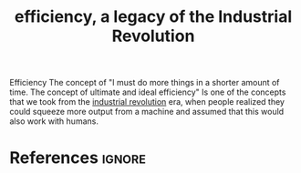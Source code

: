 :PROPERTIES:
:ID:       3a3dc310-88da-4748-83ad-b6ff4c28caf5
:END:
#+title: efficiency, a legacy of the Industrial Revolution
#+filetags: :productivity:efficiency:time:

Efficiency
The concept of "I must do more things in a shorter amount of time. The concept of ultimate and ideal efficiency"
Is one of the concepts that we took from the [[id:5cf113ed-fc28-418f-a5c0-64c9e8bced01][industrial revolution]] era, when people realized they could squeeze more output from a machine and assumed that this would also work with humans.
* References :ignore:
#+print_bibliography

